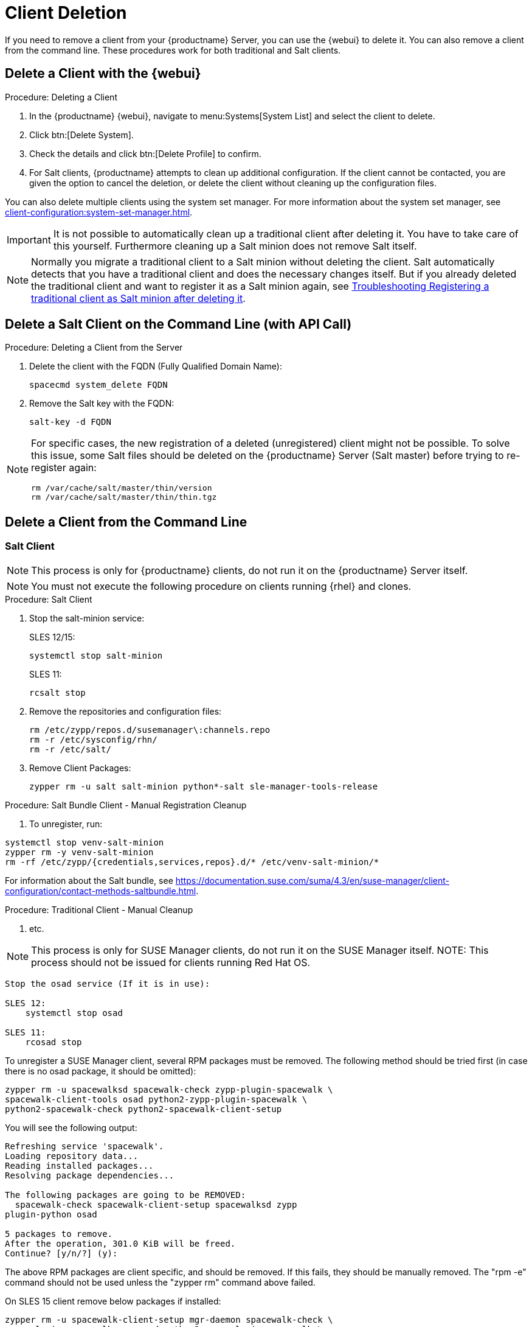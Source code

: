 [[delete.clients]]
= Client Deletion

// FIXME: where do we need to add warnings (suse clients only, all clients)

If you need to remove a client from your {productname} Server, you can use the {webui} to delete it.
You can also remove a client from the command line.
These procedures work for both traditional and Salt clients.

// can also be done manually.
// FIXME: Why Manual Cleanup is necessary sometimes.



[[delete.clients.webui]]
== Delete a Client with the {webui}

.Procedure: Deleting a Client
. In the {productname} {webui}, navigate to menu:Systems[System List] and select the client to delete.
. Click btn:[Delete System].
. Check the details and click btn:[Delete Profile] to confirm.
. For Salt clients, {productname} attempts to clean up additional configuration.
  If the client cannot be contacted, you are given the option to cancel the deletion, or delete the client without cleaning up the configuration files.


You can also delete multiple clients using the system set manager.
For more information about the system set manager, see xref:client-configuration:system-set-manager.adoc[].

[IMPORTANT]
====
It is not possible to automatically clean up a traditional client after deleting it.
You have to take care of this yourself.
Furthermore cleaning up a Salt minion does not remove Salt itself.
====

[NOTE]
====
Normally you migrate a traditional client to a Salt minion without deleting the client.
Salt automatically detects that you have a traditional client and does the necessary changes itself.
But if you already deleted the traditional client and want to register it as a Salt minion again, see
xref:administration:troubleshooting/tshoot-register-trad-as-salt-after-deletion.adoc[Troubleshooting Registering a traditional client as Salt minion after deleting it].
====



== Delete a Salt Client on the Command Line (with API Call)

.Procedure: Deleting a Client from the Server

. Delete the client with the FQDN (Fully Qualified Domain Name):
+
----
spacecmd system_delete FQDN
----

. Remove the Salt key with the FQDN:
+
----
salt-key -d FQDN
----

[NOTE]
====
For specific cases, the new registration of a deleted (unregistered) client might not be possible.
To solve this issue, some Salt files should be deleted on the {productname} Server (Salt master) before trying to re-register again:

----
rm /var/cache/salt/master/thin/version
rm /var/cache/salt/master/thin/thin.tgz
----
====




[[delete.clients.commandline]]
== Delete a Client from the Command Line


=== Salt Client

// Manual Registration Cleanup

NOTE: This process is only for {productname} clients, do not run it on the {productname} Server itself.

[NOTE]
====
You must not execute the following procedure on clients  running {rhel} and clones.
====

.Procedure: Salt Client

. Stop the salt-minion service:
+
SLES 12/15:
+
----
systemctl stop salt-minion
----
+
SLES 11:
+
----
rcsalt stop
----

. Remove the repositories and configuration files:
+
----
rm /etc/zypp/repos.d/susemanager\:channels.repo
rm -r /etc/sysconfig/rhn/
rm -r /etc/salt/
----

. Remove Client Packages:
+
----
zypper rm -u salt salt-minion python*-salt sle-manager-tools-release
----


.Procedure: Salt Bundle Client - Manual Registration Cleanup

. To unregister, run:
----
systemctl stop venv-salt-minion
zypper rm -y venv-salt-minion
rm -rf /etc/zypp/{credentials,services,repos}.d/* /etc/venv-salt-minion/*
----

For information about the Salt bundle, see https://documentation.suse.com/suma/4.3/en/suse-manager/client-configuration/contact-methods-saltbundle.html.




.Procedure: Traditional Client - Manual Cleanup

. etc.

NOTE: This process is only for SUSE Manager clients, do not run it on the SUSE Manager itself.
NOTE: This process should not be issued for clients running Red Hat OS.

----
Stop the osad service (If it is in use):
 
SLES 12: 
    systemctl stop osad

SLES 11:
    rcosad stop
----

To unregister a SUSE Manager client, several RPM packages must be removed.
The following method should be tried first (in case there is no osad package, it should be omitted):

----
zypper rm -u spacewalksd spacewalk-check zypp-plugin-spacewalk \
spacewalk-client-tools osad python2-zypp-plugin-spacewalk \
python2-spacewalk-check python2-spacewalk-client-setup
----

You will see the following output:

----
Refreshing service 'spacewalk'. 
Loading repository data...
Reading installed packages...
Resolving package dependencies...
 
The following packages are going to be REMOVED:
  spacewalk-check spacewalk-client-setup spacewalksd zypp
plugin-python osad
 
5 packages to remove.
After the operation, 301.0 KiB will be freed.
Continue? [y/n/?] (y):
----

The above RPM packages are client specific, and should be removed.
If this fails, they should be manually removed.
The "rpm -e" command should not be used unless the "zypper rm" command above failed.


On SLES 15 client remove below packages if installed:

----
zypper rm -u spacewalk-client-setup mgr-daemon spacewalk-check \
zypp-plugin-spacewalk mgr-osad python3-zypp-plugin-spacewalk \
python3-spacewalk-check python3-spacewalk-client-setup
----

After this is complete, the /etc/sysconfig/rhn/systemid file should be removed.
This file only exists on a client machine and is used to register itself with SUSE Manager:

----
rm /etc/sysconfig/rhn/systemid
----

Any configured spacewalk channels should be deleted with:

----
rm /etc/zypp/repos.d/spacewalk*
----

When this is done, the repositories should be refreshed on the server (zypper ref -s), and then listed (zypper lr), to make sure everything looks good.

If any repositories pointing to spacewalk still exist, remove them with:

----
zypper repos -d
zypper removerepo <ID of the repo in the output from previous command>
----
